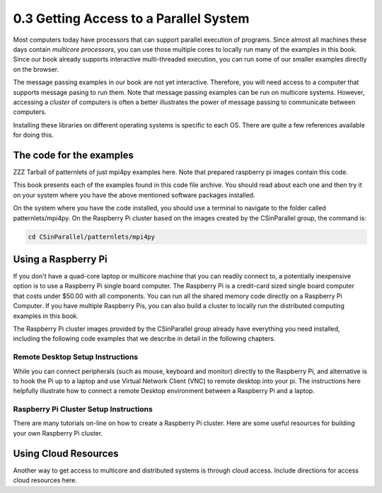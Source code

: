 0.3 Getting Access to a Parallel System
=======================================

Most computers today have processors that can support parallel execution of programs. Since almost all machines these days contain *multicore processors*, you can use those multiple cores to locally run many of the examples in this book. Since our book already supports interactive multi-threaded execution, you can 
run some of our smaller examples directly on the browser. 

The message passing examples in our book are not yet interactive. Therefore, you will need access to a computer that supports message pasing to run them. 
Note that message passing examples can be run on multicore systems. However, accessing a *cluster* of computers is often a better illustrates the power 
of message passing to communicate between computers.  

Installing these libraries on different operating systems is specific to each OS. There are quite a few references available for doing this.

The code for the examples
--------------------------

ZZZ Tarball of patternlets of just mpi4py examples here. Note that prepared raspberry pi images contain this code.

This book presents each of the examples found in this code file archive. You should read about each one and then try it on your system where you have the above mentioned software packages installed.

On the system where you have the code installed, you should use a terminal to navigate to the folder called patternlets/mpi4py. On the Raspberry Pi cluster based on the images created by the CSinParallel group, the command is:

.. code:: bash

  cd CSinParallel/patternlets/mpi4py


Using a Raspberry Pi
---------------------
If you don't have a quad-core laptop or multicore machine that you can readily connect to, a potentially inexpensive option is to use a Raspberry Pi single 
board computer. The Raspberry Pi is a credit-card sized single board computer that costs under $50.00 with all components. You can run all the shared memory code
directly on a Raspberry Pi Computer. If you have multiple Raspberry Pis, you can also build a cluster to locally run the distributed computing examples in this 
book.

The Raspberry Pi cluster images provided by the CSinParallel group already have everything you need installed, including the following code examples that we describe in detail in the following chapters.

Remote Desktop Setup Instructions
^^^^^^^^^^^^^^^^^^^^^^^^^^^^^^^^^^
While you can connect peripherals (such as mouse, keyboard and monitor) directly to the Raspberry Pi, and alternative is to hook the Pi up to a laptop and use 
Virtual Network Client (VNC) to remote desktop into your pi. The instructions here helpfully illustrate how to connect a remote Desktop environment between 
a Raspberry Pi and a laptop.

Raspberry Pi Cluster Setup Instructions
^^^^^^^^^^^^^^^^^^^^^^^^^^^^^^^^^^^^^^^

There are many tutorials on-line on how to create a Raspberry Pi cluster. Here are some useful resources for building your own Raspberry Pi cluster.


Using Cloud Resources
---------------------

Another way to get access to multicore and distributed systems is through cloud access. Include directions for access cloud resources here. 

